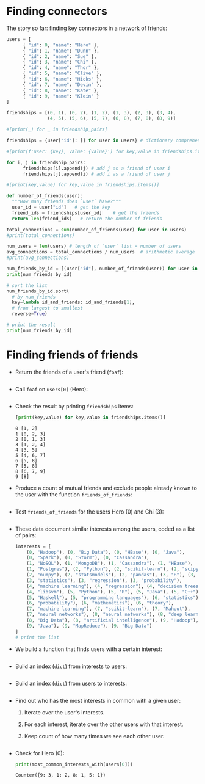 #+startup: overview hideblocks indent entitiespretty:
#+property: header-args:python :python python3 :session *Python* :results output :exports both :noweb yes :tangle yes:
* Finding connectors

The story so far: finding key connectors in a network of friends:
#+begin_src python
  users = [
        { "id": 0, "name": "Hero" },
        { "id": 1, "name": "Dunn" },
        { "id": 2, "name": "Sue" },
        { "id": 3, "name": "Chi" },
        { "id": 4, "name": "Thor" },
        { "id": 5, "name": "Clive" },
        { "id": 6, "name": "Hicks" },
        { "id": 7, "name": "Devin" },
        { "id": 8, "name": "Kate" },
        { "id": 9, "name": "Klein" }
  ]

  friendships = [(0, 1), (0, 2), (1, 2), (1, 3), (2, 3), (3, 4),
                 (4, 5), (5, 6), (5, 7), (6, 8), (7, 8), (8, 9)]

  #[print(_) for _ in friendship_pairs]

  friendships = {user["id"]: [] for user in users} # dictionary comprehension

  #[print(f'user: {key}, value: {value}') for key,value in friendships.items()]

  for i, j in friendship_pairs:
        friendships[i].append(j) # add j as a friend of user i
        friendships[j].append(i) # add i as a friend of user j

  #[print(key,value) for key,value in friendships.items()]        

  def number_of_friends(user):
    """How many friends does `user` have?"""
    user_id = user["id"]   # get the key
    friend_ids = friendships[user_id]    # get the friends
    return len(friend_ids)   # return the number of friends

  total_connections = sum(number_of_friends(user) for user in users)
  #print(total_connections)

  num_users = len(users) # length of `user` list = number of users
  avg_connections = total_connections / num_users  # arithmetic average
  #print(avg_connections)

  num_friends_by_id = [(user["id"], number_of_friends(user)) for user in users]
  print(num_friends_by_id)

  # sort the list
  num_friends_by_id.sort(
    # by num_friends
    key=lambda id_and_friends: id_and_friends[1],
    # from largest to smallest
    reverse=True)

  # print the result
  print(num_friends_by_id)
  #+end_src

#+RESULTS:
: [(0, 2), (1, 3), (2, 3), (3, 3), (4, 2), (5, 3), (6, 2), (7, 2), (8, 3), (9, 1)]
: [(1, 3), (2, 3), (3, 3), (5, 3), (8, 3), (0, 2), (4, 2), (6, 2), (7, 2), (9, 1)]

* Finding friends of friends

- Return the friends of a user's friend (~foaf~):
  #+begin_src python

  #+end_src

  #+RESULTS:

- Call ~foaf~ on ~users[0]~ (Hero):
  #+begin_src python

  #+end_src

  #+RESULTS:

- Check the result by printing ~friendships~ items:
  #+begin_src python
    [print(key,value) for key,value in friendships.items()]
  #+end_src

  #+RESULTS:
  #+begin_example
  0 [1, 2]
  1 [0, 2, 3]
  2 [0, 1, 3]
  3 [1, 2, 4]
  4 [3, 5]
  5 [4, 6, 7]
  6 [5, 8]
  7 [5, 8]
  8 [6, 7, 9]
  9 [8]
  #+end_example

- Produce a count of mutual friends and exclude people already known
  to the user with the function ~friends_of_friends~:
  #+begin_src python

  #+end_src

  #+RESULTS:
  
- Test ~friends_of_friends~ for the users Hero (0) and Chi (3):
  #+begin_src python

  #+end_src

  #+RESULTS:

- These data document similar interests among the users, coded as a list of pairs:
  #+begin_src python
    interests = [
        (0, "Hadoop"), (0, "Big Data"), (0, "HBase"), (0, "Java"),
        (0, "Spark"), (0, "Storm"), (0, "Cassandra"),
        (1, "NoSQL"), (1, "MongoDB"), (1, "Cassandra"), (1, "HBase"),
        (1, "Postgres"), (2, "Python"), (2, "scikit-learn"), (2, "scipy"),
        (2, "numpy"), (2, "statsmodels"), (2, "pandas"), (3, "R"), (3, "Python"),
        (3, "statistics"), (3, "regression"), (3, "probability"),
        (4, "machine learning"), (4, "regression"), (4, "decision trees"),
        (4, "libsvm"), (5, "Python"), (5, "R"), (5, "Java"), (5, "C++"),
        (5, "Haskell"), (5, "programming languages"), (6, "statistics"),
        (6, "probability"), (6, "mathematics"), (6, "theory"),
        (7, "machine learning"), (7, "scikit-learn"), (7, "Mahout"),
        (7, "neural networks"), (8, "neural networks"), (8, "deep learning"),
        (8, "Big Data"), (8, "artificial intelligence"), (9, "Hadoop"),
        (9, "Java"), (9, "MapReduce"), (9, "Big Data")
    ]
    # print the list
    
  #+end_src

  #+RESULTS:

- We build a function that finds users with a certain interest:
  #+begin_src python
    
  #+end_src

  #+RESULTS:

- Build an index (=dict=) from interests to users:
  #+begin_src python

  #+end_src

  #+RESULTS:

- Build an index (=dict=) from users to interests:
  #+begin_src python

  #+end_src

  #+RESULTS:

- Find out who has the most interests in common with a given user:
  1. Iterate over the user's interests.
  2. For each interest, iterate over the other users with that interest.
  3. Keep count of how many times we see each other user.
  #+begin_src python

  #+end_src

  #+RESULTS:

- Check for Hero (0):
  #+begin_src python
    print(most_common_interests_with(users[0]))
  #+end_src  

  #+RESULTS:
  : Counter({9: 3, 1: 2, 8: 1, 5: 1})
